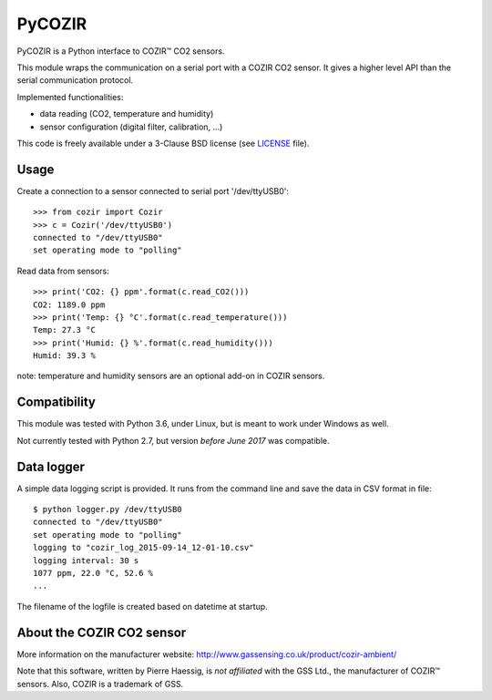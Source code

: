 PyCOZIR
=======

PyCOZIR is a Python interface to COZIR™ CO2 sensors.

This module wraps the communication on a serial port with a COZIR CO2 sensor.
It gives a higher level API than the serial communication protocol.

Implemented functionalities:

* data reading (CO2, temperature and humidity)
* sensor configuration (digital filter, calibration, ...)

This code is freely available under a 3-Clause BSD license (see `LICENSE <./LICENSE>`_ file).


Usage
-----

Create a connection to a sensor connected to serial port '/dev/ttyUSB0'::

    >>> from cozir import Cozir
    >>> c = Cozir('/dev/ttyUSB0')
    connected to "/dev/ttyUSB0"
    set operating mode to "polling"

Read data from sensors::

    >>> print('CO2: {} ppm'.format(c.read_CO2()))
    CO2: 1189.0 ppm
    >>> print('Temp: {} °C'.format(c.read_temperature()))
    Temp: 27.3 °C
    >>> print('Humid: {} %'.format(c.read_humidity()))
    Humid: 39.3 %

note: temperature and humidity sensors are an optional add-on in COZIR sensors.


Compatibility
-------------

This module was tested with Python 3.6, under Linux, but is meant to work
under Windows as well.

Not currently tested with Python 2.7, but version *before June 2017* was compatible.

Data logger
-----------

A simple data logging script is provided.
It runs from the command line and save the data in CSV format in file::

    $ python logger.py /dev/ttyUSB0
    connected to "/dev/ttyUSB0"
    set operating mode to "polling"
    logging to "cozir_log_2015-09-14_12-01-10.csv"
    logging interval: 30 s
    1077 ppm, 22.0 °C, 52.6 %
    ...


The filename of the logfile is created based on datetime at startup.


About the COZIR CO2 sensor
--------------------------

More information on the manufacturer website:
http://www.gassensing.co.uk/product/cozir-ambient/

Note that this software, written by Pierre Haessig, is *not affiliated* with the GSS Ltd.,
the manufacturer of COZIR™ sensors. Also, COZIR is a trademark of GSS.
